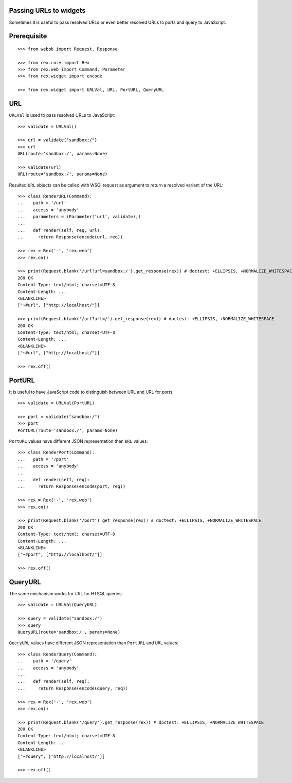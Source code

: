 Passing URLs to widgets
=======================

Sometimes it is useful to pass resolved URLs or even better resolved URLs to
ports and query to JavaScript.

Prerequisite
============

::

  >>> from webob import Request, Response

  >>> from rex.core import Rex
  >>> from rex.web import Command, Parameter
  >>> from rex.widget import encode

  >>> from rex.widget import URLVal, URL, PortURL, QueryURL

URL
===

``URLVal`` is used to pass resolved URLs to JavaScript::

  >>> validate = URLVal()

  >>> url = validate("sandbox:/")
  >>> url
  URL(route='sandbox:/', params=None)

  >>> validate(url)
  URL(route='sandbox:/', params=None)

Resulted ``URL`` objects can be called with WSGI request as argument to return a
resolved variant of the URL::

  >>> class RenderURL(Command):
  ...   path = '/url'
  ...   access = 'anybody'
  ...   parameters = (Parameter('url', validate),)
  ... 
  ...   def render(self, req, url):
  ...     return Response(encode(url, req))

  >>> rex = Rex('-', 'rex.web')
  >>> rex.on()

  >>> print(Request.blank('/url?url=sandbox:/').get_response(rex)) # doctest: +ELLIPSIS, +NORMALIZE_WHITESPACE
  200 OK
  Content-Type: text/html; charset=UTF-8
  Content-Length: ...
  <BLANKLINE>
  ["~#url", ["http://localhost/"]]

  >>> print(Request.blank('/url?url=/').get_response(rex)) # doctest: +ELLIPSIS, +NORMALIZE_WHITESPACE
  200 OK
  Content-Type: text/html; charset=UTF-8
  Content-Length: ...
  <BLANKLINE>
  ["~#url", ["http://localhost/"]]

  >>> rex.off()

PortURL
=======

It is useful to have JavaScript code to distinguish between URL and URL for
ports::

  >>> validate = URLVal(PortURL)

  >>> port = validate("sandbox:/")
  >>> port
  PortURL(route='sandbox:/', params=None)

``PortURL`` values have different JSON representation than ``URL`` values::

  >>> class RenderPort(Command):
  ...   path = '/port'
  ...   access = 'anybody'
  ... 
  ...   def render(self, req):
  ...     return Response(encode(port, req))

  >>> rex = Rex('-', 'rex.web')
  >>> rex.on()

  >>> print(Request.blank('/port').get_response(rex)) # doctest: +ELLIPSIS, +NORMALIZE_WHITESPACE
  200 OK
  Content-Type: text/html; charset=UTF-8
  Content-Length: ...
  <BLANKLINE>
  ["~#port", ["http://localhost/"]]

  >>> rex.off()

QueryURL
========

The same mechanism works for URL for HTSQL queries::

  >>> validate = URLVal(QueryURL)

  >>> query = validate("sandbox:/")
  >>> query
  QueryURL(route='sandbox:/', params=None)

``QueryURL`` values have different JSON representation than ``PortURL`` and ``URL``
values::

  >>> class RenderQuery(Command):
  ...   path = '/query'
  ...   access = 'anybody'
  ... 
  ...   def render(self, req):
  ...     return Response(encode(query, req))

  >>> rex = Rex('-', 'rex.web')
  >>> rex.on()

  >>> print(Request.blank('/query').get_response(rex)) # doctest: +ELLIPSIS, +NORMALIZE_WHITESPACE
  200 OK
  Content-Type: text/html; charset=UTF-8
  Content-Length: ...
  <BLANKLINE>
  ["~#query", ["http://localhost/"]]

  >>> rex.off()


